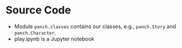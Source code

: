 * Source Code 
  - Module ~panch.classes~ contains our classes, e.g., ~panch.Story~ and ~panch.Character~.
  - play.ipynb is a Jupyter notebook
